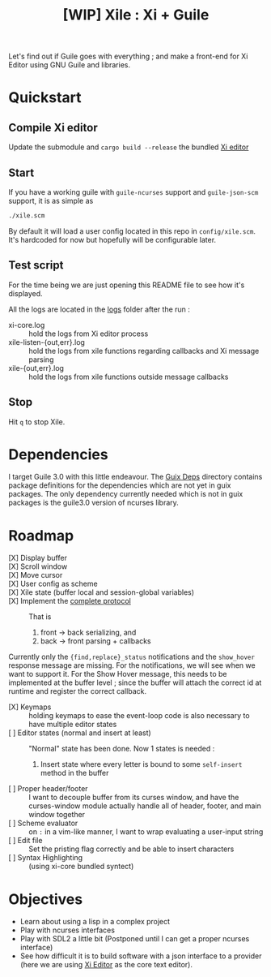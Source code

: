 #+TITLE: [WIP] Xile : Xi + Guile

Let's find out if Guile goes with everything ; and make a front-end for Xi
Editor using GNU Guile and libraries.

* Table of Contents :TOC_3:noexport:
- [[#quickstart][Quickstart]]
  - [[#compile-xi-editor][Compile Xi editor]]
  - [[#start][Start]]
  - [[#test-script][Test script]]
  - [[#stop][Stop]]
- [[#dependencies][Dependencies]]
- [[#roadmap][Roadmap]]
- [[#objectives][Objectives]]

* Quickstart

** Compile Xi editor
Update the submodule and =cargo build --release= the bundled [[https://github.com/xi-editor/xi-editor][Xi editor]]

** Start
If you have a working guile with =guile-ncurses= support and =guile-json-scm=
support, it is as simple as
#+BEGIN_SRC bash
./xile.scm
#+END_SRC

By default it will load a user config located in this repo in =config/xile.scm=.
It's hardcoded for now but hopefully will be configurable later.

** Test script
For the time being we are just opening this README file to see how it's
displayed.

All the logs are located in the [[./logs][logs]] folder after the run :
- xi-core.log :: hold the logs from Xi editor process
- xile-listen-{out,err}.log :: hold the logs from xile functions regarding
  callbacks and Xi message parsing
- xile-{out,err}.log :: hold the logs from xile functions outside message
  callbacks

** Stop
Hit =q= to stop Xile.

* Dependencies

I target Guile 3.0 with this little endeavour. The [[./guix_deps][Guix Deps]] directory contains
package definitions for the dependencies which are not yet in guix packages. The
only dependency currently needed which is not in guix packages is the guile3.0
version of ncurses library.

* Roadmap
- [X] Display buffer ::
- [X] Scroll window ::
- [X] Move cursor ::
- [X] User config as scheme ::
- [X] Xile state (buffer local and session-global variables) ::
- [X] Implement the [[https://xi-editor.io/docs/frontend-protocol.html][complete protocol]] :: That is
  1) front -> back serializing, and
  2) back -> front parsing + callbacks
Currently only the ={find,replace}_status= notifications and the =show_hover=
response message are missing. For the notifications, we will see when we want to
support it. For the Show Hover message, this needs to be implemented at the
buffer level ; since the buffer will attach the correct id at runtime and
register the correct callback.
- [X] Keymaps :: holding keymaps to ease the event-loop code is also necessary
  to have multiple editor states
- [ ] Editor states (normal and insert at least) ::
  "Normal" state has been done. Now 1 states is needed :
   1) Insert state where every letter is bound to some =self-insert= method in
      the buffer
- [ ] Proper header/footer :: I want to decouple buffer from its curses window, and
  have the curses-window module actually handle all of header, footer, and main
  window together
- [ ] Scheme evaluator :: on =:= in a vim-like manner, I want to wrap evaluating
  a user-input string
- [ ] Edit file ::
  Set the pristing flag correctly and be able to insert characters
- [ ] Syntax Highlighting :: (using xi-core bundled syntect)

* Objectives

- Learn about using a lisp in a complex project
- Play with ncurses interfaces
- Play with SDL2 a little bit (Postponed until I can get a proper ncurses interface)
- See how difficult it is to build software with a json interface to a provider
  (here we are using [[https://github.com/xi-editor/xi-editor][Xi Editor]] as the core text editor).
